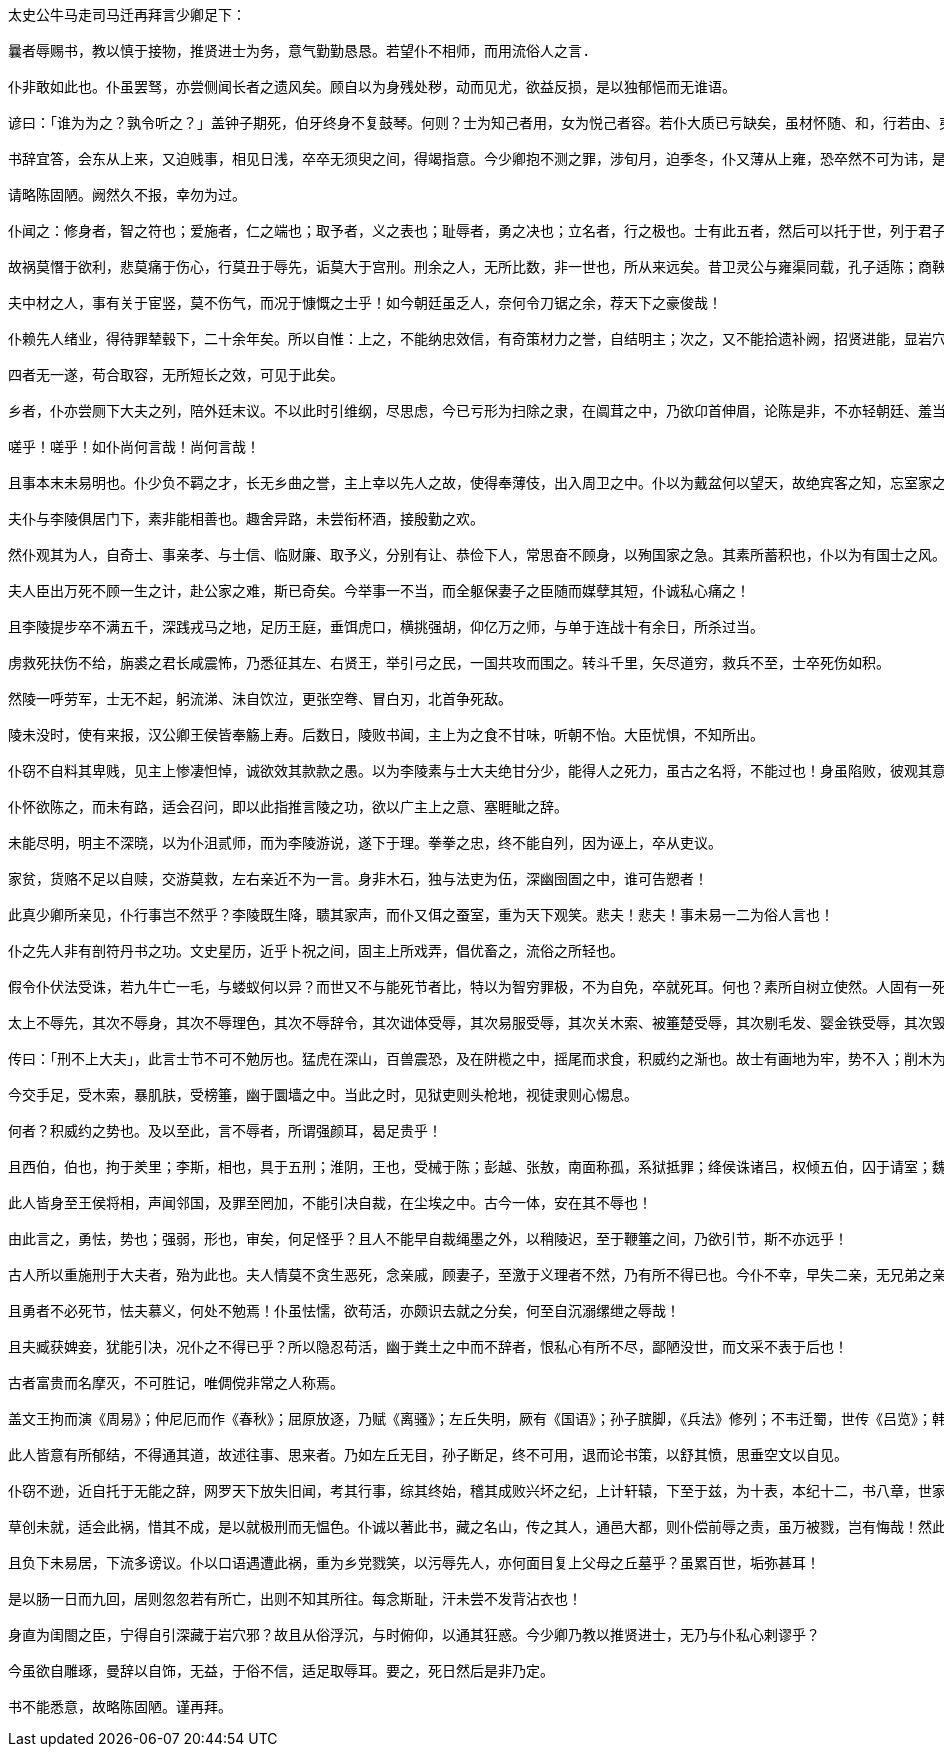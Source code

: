 ----
太史公牛马走司马迁再拜言少卿足下：

曩者辱赐书，教以慎于接物，推贤进士为务，意气勤勤恳恳。若望仆不相师，而用流俗人之言.

仆非敢如此也。仆虽罢驽，亦尝侧闻长者之遗风矣。顾自以为身残处秽，动而见尤，欲益反损，是以独郁悒而无谁语。

谚曰：「谁为为之？孰令听之？」盖钟子期死，伯牙终身不复鼓琴。何则？士为知己者用，女为悦己者容。若仆大质已亏缺矣，虽材怀随、和，行若由、夷，终不可以为荣，适足以见笑而自点耳。

书辞宜答，会东从上来，又迫贱事，相见日浅，卒卒无须臾之间，得竭指意。今少卿抱不测之罪，涉旬月，迫季冬，仆又薄从上雍，恐卒然不可为讳，是仆终已不得舒愤懑以晓左右，则长逝者魂魄私恨无穷。

请略陈固陋。阙然久不报，幸勿为过。

仆闻之：修身者，智之符也；爱施者，仁之端也；取予者，义之表也；耻辱者，勇之决也；立名者，行之极也。士有此五者，然后可以托于世，列于君子之林矣。

故祸莫憯于欲利，悲莫痛于伤心，行莫丑于辱先，诟莫大于宫刑。刑余之人，无所比数，非一世也，所从来远矣。昔卫灵公与雍渠同载，孔子适陈；商鞅因景监见，赵良寒心；同子参乘，袁丝变色：自古而耻之！

夫中材之人，事有关于宦竖，莫不伤气，而况于慷慨之士乎！如今朝廷虽乏人，奈何令刀锯之余，荐天下之豪俊哉！

仆赖先人绪业，得待罪辇毂下，二十余年矣。所以自惟：上之，不能纳忠效信，有奇策材力之誉，自结明主；次之，又不能拾遗补阙，招贤进能，显岩穴之士；外之，不能备行伍，攻城野战，有斩将搴旗之功；下之，不能积日累劳，取尊官厚禄，以为宗族交游光宠。

四者无一遂，苟合取容，无所短长之效，可见于此矣。

乡者，仆亦尝厕下大夫之列，陪外廷末议。不以此时引维纲，尽思虑，今已亏形为扫除之隶，在阘茸之中，乃欲卬首伸眉，论陈是非，不亦轻朝廷、羞当世之士邪？

嗟乎！嗟乎！如仆尚何言哉！尚何言哉！

且事本末未易明也。仆少负不羁之才，长无乡曲之誉，主上幸以先人之故，使得奉薄伎，出入周卫之中。仆以为戴盆何以望天，故绝宾客之知，忘室家之业，日夜思竭其不肖之材力，务一心营职，以求亲媚于主上。而事乃有大谬不然者！

夫仆与李陵俱居门下，素非能相善也。趣舍异路，未尝衔杯酒，接殷勤之欢。

然仆观其为人，自奇士、事亲孝、与士信、临财廉、取予义，分别有让、恭俭下人，常思奋不顾身，以殉国家之急。其素所蓄积也，仆以为有国士之风。

夫人臣出万死不顾一生之计，赴公家之难，斯已奇矣。今举事一不当，而全躯保妻子之臣随而媒孽其短，仆诚私心痛之！

且李陵提步卒不满五千，深践戎马之地，足历王庭，垂饵虎口，横挑强胡，仰亿万之师，与单于连战十有余日，所杀过当。

虏救死扶伤不给，旃裘之君长咸震怖，乃悉征其左、右贤王，举引弓之民，一国共攻而围之。转斗千里，矢尽道穷，救兵不至，士卒死伤如积。

然陵一呼劳军，士无不起，躬流涕、沬自饮泣，更张空弮、冒白刃，北首争死敌。

陵未没时，使有来报，汉公卿王侯皆奉觞上寿。后数日，陵败书闻，主上为之食不甘味，听朝不怡。大臣忧惧，不知所出。

仆窃不自料其卑贱，见主上惨凄怛悼，诚欲效其款款之愚。以为李陵素与士大夫绝甘分少，能得人之死力，虽古之名将，不能过也！身虽陷败，彼观其意，且欲得其当而报汉。事已无可奈何，其所摧败功，亦足以暴于天下矣！

仆怀欲陈之，而未有路，适会召问，即以此指推言陵之功，欲以广主上之意、塞睚眦之辞。

未能尽明，明主不深晓，以为仆沮贰师，而为李陵游说，遂下于理。拳拳之忠，终不能自列，因为诬上，卒从吏议。

家贫，货赂不足以自赎，交游莫救，左右亲近不为一言。身非木石，独与法吏为伍，深幽囹圄之中，谁可告愬者！

此真少卿所亲见，仆行事岂不然乎？李陵既生降，聩其家声，而仆又佴之蚕室，重为天下观笑。悲夫！悲夫！事未易一二为俗人言也！

仆之先人非有剖符丹书之功。文史星历，近乎卜祝之间，固主上所戏弄，倡优畜之，流俗之所轻也。

假令仆伏法受诛，若九牛亡一毛，与蝼蚁何以异？而世又不与能死节者比，特以为智穷罪极，不为自免，卒就死耳。何也？素所自树立使然。人固有一死，死有重于泰山，或轻于鸿毛，用之所趋异也。

太上不辱先，其次不辱身，其次不辱理色，其次不辱辞令，其次诎体受辱，其次易服受辱，其次关木索、被箠楚受辱，其次剔毛发、婴金铁受辱，其次毁肌肤、断肢体受辱，最下腐刑，极矣！

传曰：「刑不上大夫」，此言士节不可不勉厉也。猛虎在深山，百兽震恐，及在阱榄之中，摇尾而求食，积威约之渐也。故士有画地为牢，势不入；削木为吏，议不对，定计于鲜也。

今交手足，受木索，暴肌肤，受榜箠，幽于圜墙之中。当此之时，见狱吏则头枪地，视徒隶则心惕息。

何者？积威约之势也。及以至此，言不辱者，所谓强颜耳，曷足贵乎！

且西伯，伯也，拘于羑里；李斯，相也，具于五刑；淮阴，王也，受械于陈；彭越、张敖，南面称孤，系狱抵罪；绛侯诛诸吕，权倾五伯，囚于请室；魏其，大将也，衣赭衣，关三木；季布为朱家钳奴；灌夫受辱于居室。

此人皆身至王侯将相，声闻邻国，及罪至罔加，不能引决自裁，在尘埃之中。古今一体，安在其不辱也！

由此言之，勇怯，势也；强弱，形也，审矣，何足怪乎？且人不能早自裁绳墨之外，以稍陵迟，至于鞭箠之间，乃欲引节，斯不亦远乎！

古人所以重施刑于大夫者，殆为此也。夫人情莫不贪生恶死，念亲戚，顾妻子，至激于义理者不然，乃有所不得已也。今仆不幸，早失二亲，无兄弟之亲，独身孤立，少卿视仆于妻子何如哉？

且勇者不必死节，怯夫慕义，何处不勉焉！仆虽怯懦，欲苟活，亦颇识去就之分矣，何至自沉溺缧绁之辱哉！

且夫臧获婢妾，犹能引决，况仆之不得已乎？所以隐忍苟活，幽于粪土之中而不辞者，恨私心有所不尽，鄙陋没世，而文采不表于后也！

古者富贵而名摩灭，不可胜记，唯倜傥非常之人称焉。

盖文王拘而演《周易》；仲尼厄而作《春秋》；屈原放逐，乃赋《离骚》；左丘失明，厥有《国语》；孙子膑脚，《兵法》修列；不韦迁蜀，世传《吕览》；韩非囚秦，《说难》《孤愤》；《诗》三百篇，大抵圣贤发愤之所为作也。

此人皆意有所郁结，不得通其道，故述往事、思来者。乃如左丘无目，孙子断足，终不可用，退而论书策，以舒其愤，思垂空文以自见。

仆窃不逊，近自托于无能之辞，网罗天下放失旧闻，考其行事，综其终始，稽其成败兴坏之纪，上计轩辕，下至于兹，为十表，本纪十二，书八章，世家三十，列传七十，凡百三十篇，亦欲以究天人之际，通古今之变，成一家之言。

草创未就，适会此祸，惜其不成，是以就极刑而无愠色。仆诚以著此书，藏之名山，传之其人，通邑大都，则仆偿前辱之责，虽万被戮，岂有悔哉！然此可为智者道，难为俗人言也。

且负下未易居，下流多谤议。仆以口语遇遭此祸，重为乡党戮笑，以污辱先人，亦何面目复上父母之丘墓乎？虽累百世，垢弥甚耳！

是以肠一日而九回，居则忽忽若有所亡，出则不知其所往。每念斯耻，汗未尝不发背沾衣也！

身直为闺閤之臣，宁得自引深藏于岩穴邪？故且从俗浮沉，与时俯仰，以通其狂惑。今少卿乃教以推贤进士，无乃与仆私心剌谬乎？

今虽欲自雕琢，曼辞以自饰，无益，于俗不信，适足取辱耳。要之，死日然后是非乃定。

书不能悉意，故略陈固陋。谨再拜。
----
